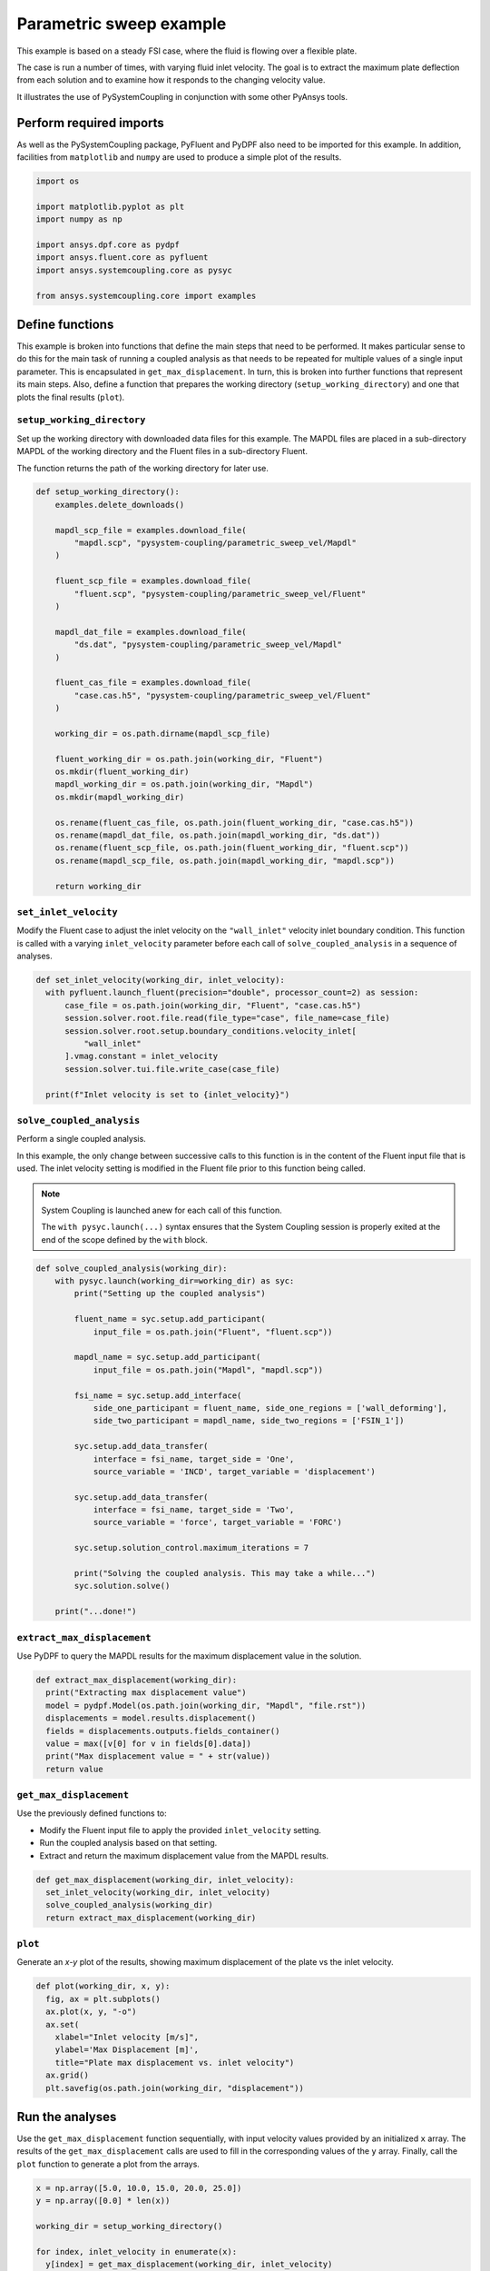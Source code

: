 
.. DO NOT EDIT.
.. THIS FILE WAS AUTOMATICALLY GENERATED BY SPHINX-GALLERY.
.. TO MAKE CHANGES, EDIT THE SOURCE PYTHON FILE:
.. "examples\00-systemcoupling\parametric_sweep_vel.py"
.. LINE NUMBERS ARE GIVEN BELOW.

.. only:: html

    .. note::
        :class: sphx-glr-download-link-note

        Click :ref:`here <sphx_glr_download_examples_00-systemcoupling_parametric_sweep_vel.py>`
        to download the full example code

.. rst-class:: sphx-glr-example-title

.. _sphx_glr_examples_00-systemcoupling_parametric_sweep_vel.py:

.. _parametric_sweep_example:

Parametric sweep example
========================

This example is based on a steady FSI case, where the fluid is flowing over a flexible plate.

The case is run a number of times, with varying fluid inlet velocity. The goal is to extract
the maximum plate deflection from each solution and to examine how it responds to the
changing velocity value.

It illustrates the use of PySystemCoupling in conjunction with some other PyAnsys tools.

.. image:: /_static/param_sweep_flow.png
   :width: 400pt
   :align: center

.. image:: /_static/param_sweep_result.png
   :width: 400pt
   :align: center

.. GENERATED FROM PYTHON SOURCE LINES 26-31

Perform required imports
------------------------
As well as the PySystemCoupling package, PyFluent and PyDPF also need
to be imported for this example. In addition, facilities from ``matplotlib`` and
``numpy`` are used to produce a simple plot of the results.

.. GENERATED FROM PYTHON SOURCE LINES 31-44

.. code-block:: default


    import os

    import matplotlib.pyplot as plt
    import numpy as np

    import ansys.dpf.core as pydpf
    import ansys.fluent.core as pyfluent
    import ansys.systemcoupling.core as pysyc

    from ansys.systemcoupling.core import examples









.. GENERATED FROM PYTHON SOURCE LINES 46-65

Define functions
----------------
This example is broken into functions that define the main steps that
need to be performed. It makes particular sense to do this for the
main task of running a coupled analysis as that needs to be repeated
for multiple values of a single input parameter. This is encapsulated
in ``get_max_displacement``. In turn, this is broken into further
functions that represent its main steps. Also, define a function that prepares the
working directory (``setup_working_directory``) and one that plots the final
results (``plot``).

``setup_working_directory``
~~~~~~~~~~~~~~~~~~~~~~~~~~~
Set up the working directory with downloaded
data files for this example. The MAPDL files are placed in a
sub-directory MAPDL of the working directory and the Fluent files
in a sub-directory Fluent.

The function returns the path of the working directory for later use.

.. GENERATED FROM PYTHON SOURCE LINES 65-99

.. code-block:: default


    def setup_working_directory():
        examples.delete_downloads()

        mapdl_scp_file = examples.download_file(
            "mapdl.scp", "pysystem-coupling/parametric_sweep_vel/Mapdl"
        )

        fluent_scp_file = examples.download_file(
            "fluent.scp", "pysystem-coupling/parametric_sweep_vel/Fluent"
        )

        mapdl_dat_file = examples.download_file(
            "ds.dat", "pysystem-coupling/parametric_sweep_vel/Mapdl"
        )

        fluent_cas_file = examples.download_file(
            "case.cas.h5", "pysystem-coupling/parametric_sweep_vel/Fluent"
        )

        working_dir = os.path.dirname(mapdl_scp_file)

        fluent_working_dir = os.path.join(working_dir, "Fluent")
        os.mkdir(fluent_working_dir)
        mapdl_working_dir = os.path.join(working_dir, "Mapdl")
        os.mkdir(mapdl_working_dir)

        os.rename(fluent_cas_file, os.path.join(fluent_working_dir, "case.cas.h5"))
        os.rename(mapdl_dat_file, os.path.join(mapdl_working_dir, "ds.dat"))
        os.rename(fluent_scp_file, os.path.join(fluent_working_dir, "fluent.scp"))
        os.rename(mapdl_scp_file, os.path.join(mapdl_working_dir, "mapdl.scp"))

        return working_dir








.. GENERATED FROM PYTHON SOURCE LINES 100-107

``set_inlet_velocity``
~~~~~~~~~~~~~~~~~~~~~~
Modify the Fluent case to adjust the
inlet velocity on the ``"wall_inlet"`` velocity inlet boundary
condition. This function is called with a varying ``inlet_velocity``
parameter before each call of ``solve_coupled_analysis`` in
a sequence of analyses.

.. GENERATED FROM PYTHON SOURCE LINES 107-119

.. code-block:: default


    def set_inlet_velocity(working_dir, inlet_velocity):
      with pyfluent.launch_fluent(precision="double", processor_count=2) as session:
          case_file = os.path.join(working_dir, "Fluent", "case.cas.h5")
          session.solver.root.file.read(file_type="case", file_name=case_file)
          session.solver.root.setup.boundary_conditions.velocity_inlet[
              "wall_inlet"
          ].vmag.constant = inlet_velocity
          session.solver.tui.file.write_case(case_file)

      print(f"Inlet velocity is set to {inlet_velocity}")








.. GENERATED FROM PYTHON SOURCE LINES 120-135

``solve_coupled_analysis``
~~~~~~~~~~~~~~~~~~~~~~~~~~
Perform a single coupled analysis.

In this example, the only change between successive calls to this function
is in the content of the Fluent input file that is used. The inlet velocity
setting is modified in the Fluent file prior to this function being called.

.. note::
   System Coupling is launched anew for each call of
   this function.

   The ``with pysyc.launch(...)`` syntax ensures
   that the System Coupling session is properly exited at the
   end of the scope defined by the ``with`` block.

.. GENERATED FROM PYTHON SOURCE LINES 135-165

.. code-block:: default


    def solve_coupled_analysis(working_dir):
        with pysyc.launch(working_dir=working_dir) as syc:
            print("Setting up the coupled analysis")

            fluent_name = syc.setup.add_participant(
                input_file = os.path.join("Fluent", "fluent.scp"))

            mapdl_name = syc.setup.add_participant(
                input_file = os.path.join("Mapdl", "mapdl.scp"))

            fsi_name = syc.setup.add_interface(
                side_one_participant = fluent_name, side_one_regions = ['wall_deforming'],
                side_two_participant = mapdl_name, side_two_regions = ['FSIN_1'])

            syc.setup.add_data_transfer(
                interface = fsi_name, target_side = 'One',
                source_variable = 'INCD', target_variable = 'displacement')

            syc.setup.add_data_transfer(
                interface = fsi_name, target_side = 'Two',
                source_variable = 'force', target_variable = 'FORC')

            syc.setup.solution_control.maximum_iterations = 7

            print("Solving the coupled analysis. This may take a while...")
            syc.solution.solve()

        print("...done!")








.. GENERATED FROM PYTHON SOURCE LINES 166-170

``extract_max_displacement``
~~~~~~~~~~~~~~~~~~~~~~~~~~~~
Use PyDPF to query the MAPDL results for the maximum displacement
value in the solution.

.. GENERATED FROM PYTHON SOURCE LINES 170-179

.. code-block:: default

    def extract_max_displacement(working_dir):
      print("Extracting max displacement value")
      model = pydpf.Model(os.path.join(working_dir, "Mapdl", "file.rst"))
      displacements = model.results.displacement()
      fields = displacements.outputs.fields_container()
      value = max([v[0] for v in fields[0].data])
      print("Max displacement value = " + str(value))
      return value








.. GENERATED FROM PYTHON SOURCE LINES 180-187

``get_max_displacement``
~~~~~~~~~~~~~~~~~~~~~~~~
Use the previously defined functions to:

- Modify the Fluent input file to apply the provided ``inlet_velocity`` setting.
- Run the coupled analysis based on that setting.
- Extract and return the maximum displacement value from the MAPDL results.

.. GENERATED FROM PYTHON SOURCE LINES 187-192

.. code-block:: default

    def get_max_displacement(working_dir, inlet_velocity):
      set_inlet_velocity(working_dir, inlet_velocity)
      solve_coupled_analysis(working_dir)
      return extract_max_displacement(working_dir)








.. GENERATED FROM PYTHON SOURCE LINES 193-198

``plot``
~~~~~~~~
Generate an `x-y` plot of the results, showing
maximum displacement of the plate vs the inlet velocity.


.. GENERATED FROM PYTHON SOURCE LINES 198-208

.. code-block:: default

    def plot(working_dir, x, y):
      fig, ax = plt.subplots()
      ax.plot(x, y, "-o")
      ax.set(
        xlabel="Inlet velocity [m/s]",
        ylabel='Max Displacement [m]',
        title="Plate max displacement vs. inlet velocity")
      ax.grid()
      plt.savefig(os.path.join(working_dir, "displacement"))








.. GENERATED FROM PYTHON SOURCE LINES 209-216

Run the analyses
----------------
Use the ``get_max_displacement`` function sequentially, with input
velocity values provided by an initialized ``x`` array.
The results of the ``get_max_displacement`` calls are used to fill in the
corresponding values of the ``y`` array. Finally, call
the ``plot`` function to generate a plot from the arrays.

.. GENERATED FROM PYTHON SOURCE LINES 216-226

.. code-block:: default


    x = np.array([5.0, 10.0, 15.0, 20.0, 25.0])
    y = np.array([0.0] * len(x))

    working_dir = setup_working_directory()

    for index, inlet_velocity in enumerate(x):
      y[index] = get_max_displacement(working_dir, inlet_velocity)

    plot(working_dir, x, y)



.. image-sg:: /examples/00-systemcoupling/images/sphx_glr_parametric_sweep_vel_001.png
   :alt: Plate max displacement vs. inlet velocity
   :srcset: /examples/00-systemcoupling/images/sphx_glr_parametric_sweep_vel_001.png
   :class: sphx-glr-single-img


.. rst-class:: sphx-glr-script-out

 .. code-block:: none

    Fast-loading "C:\ANSYSDev\ANSYSI~1\v222\fluent\fluent22.2.0\\addons\afd\lib\hdfio.bin"
    Done.
    Multicore processors detected. Processor affinity set!

    Reading from MILIDBOYD1:"C:\Users\idboyd\AppData\Local\ansys_systemcoupling_core\ansys_systemcoupling_core\examples\Fluent\case.cas.h5" in NODE0 mode ...
      Reading mesh ...
           58065 cells,     1 cell zone  ...
              58065 hexahedral cells,  zone id: 2
          187138 faces,     8 face zones ...
             161252 quadrilateral interior faces,  zone id: 1
                295 quadrilateral velocity-inlet faces,  zone id: 5
                295 quadrilateral pressure-outlet faces,  zone id: 6
                980 quadrilateral wall faces,  zone id: 7
                985 quadrilateral wall faces,  zone id: 8
                105 quadrilateral wall faces,  zone id: 9
              11613 quadrilateral symmetry faces,  zone id: 10
              11613 quadrilateral symmetry faces,  zone id: 11
           71280 nodes,     1 node zone  ...
    Warning: reading 4 partition grid onto 2 compute node machine.
             Combining every 2 partitions.
      Done.


    Building...
         mesh
            distributing mesh
                    parts..,
                    faces..,
                    nodes..,
                    cells..,
            bandwidth reduction using Reverse Cuthill-McKee: 16512/278 = 59.3957
         materials,
         interface,
         domains,
            mixture
         zones,
            symmetry2
            symmetry1
            wall_deforming
            wall_top
            wall_bottom
            interior-part-fluid
            wall_inlet
            wall_outlet
            part-fluid
         parallel,
         dynamic zones,
            wall_deforming
            wall_top
            wall_bottom
            symmetry2
            symmetry1
    Done.

    Writing to MILIDBOYD1:"C:\Users\idboyd\AppData\Local\ansys_systemcoupling_core\ansys_systemcoupling_core\examples\Fluent\case.cas.h5" in NODE0 mode and compression level 1 ...
           58065 cells,     1 zone  ...
          187138 faces,     8 zones ...
           71280 nodes,     1 zone  ...
      Done.
    Done.
    Inlet velocity is set to 5.0
    Setting up the coupled analysis
    Solving the coupled analysis. This may take a while...
    ...done!
    Extracting max displacement value
    Max displacement value = 0.05236548595237256
    Fast-loading "C:\ANSYSDev\ANSYSI~1\v222\fluent\fluent22.2.0\\addons\afd\lib\hdfio.bin"
    Done.
    Multicore processors detected. Processor affinity set!

    Reading from MILIDBOYD1:"C:\Users\idboyd\AppData\Local\ansys_systemcoupling_core\ansys_systemcoupling_core\examples\Fluent\case.cas.h5" in NODE0 mode ...
      Reading mesh ...
           58065 cells,     1 cell zone  ...
              58065 hexahedral cells,  zone id: 2
          187138 faces,     8 face zones ...
             161252 quadrilateral interior faces,  zone id: 1
                295 quadrilateral velocity-inlet faces,  zone id: 5
                295 quadrilateral pressure-outlet faces,  zone id: 6
                980 quadrilateral wall faces,  zone id: 7
                985 quadrilateral wall faces,  zone id: 8
                105 quadrilateral wall faces,  zone id: 9
              11613 quadrilateral symmetry faces,  zone id: 10
              11613 quadrilateral symmetry faces,  zone id: 11
           71280 nodes,     1 node zone  ...
      Done.


    Building...
         mesh
            distributing mesh
                    parts..,
                    faces..,
                    nodes..,
                    cells..,
            bandwidth reduction using Reverse Cuthill-McKee: 16512/278 = 59.3957
         materials,
         interface,
         domains,
            mixture
         zones,
            symmetry2
            symmetry1
            wall_deforming
            wall_top
            wall_bottom
            interior-part-fluid
            wall_inlet
            wall_outlet
            part-fluid
         parallel,
         dynamic zones,
            wall_deforming
            wall_top
            wall_bottom
            symmetry2
            symmetry1
    Done.

    Writing to MILIDBOYD1:"C:\Users\idboyd\AppData\Local\ansys_systemcoupling_core\ansys_systemcoupling_core\examples\Fluent\case.cas.h5" in NODE0 mode and compression level 1 ...
           58065 cells,     1 zone  ...
          187138 faces,     8 zones ...
           71280 nodes,     1 zone  ...
      Done.
    Done.
    Inlet velocity is set to 10.0
    Setting up the coupled analysis
    Solving the coupled analysis. This may take a while...
    ...done!
    Extracting max displacement value
    Max displacement value = 0.19232826989695678
    Fast-loading "C:\ANSYSDev\ANSYSI~1\v222\fluent\fluent22.2.0\\addons\afd\lib\hdfio.bin"
    Done.
    Multicore processors detected. Processor affinity set!

    Reading from MILIDBOYD1:"C:\Users\idboyd\AppData\Local\ansys_systemcoupling_core\ansys_systemcoupling_core\examples\Fluent\case.cas.h5" in NODE0 mode ...
      Reading mesh ...
           58065 cells,     1 cell zone  ...
              58065 hexahedral cells,  zone id: 2
          187138 faces,     8 face zones ...
             161252 quadrilateral interior faces,  zone id: 1
                295 quadrilateral velocity-inlet faces,  zone id: 5
                295 quadrilateral pressure-outlet faces,  zone id: 6
                980 quadrilateral wall faces,  zone id: 7
                985 quadrilateral wall faces,  zone id: 8
                105 quadrilateral wall faces,  zone id: 9
              11613 quadrilateral symmetry faces,  zone id: 10
              11613 quadrilateral symmetry faces,  zone id: 11
           71280 nodes,     1 node zone  ...
      Done.


    Building...
         mesh
            distributing mesh
                    parts..,
                    faces..,
                    nodes..,
                    cells..,
            bandwidth reduction using Reverse Cuthill-McKee: 16512/278 = 59.3957
         materials,
         interface,
         domains,
            mixture
         zones,
            symmetry2
            symmetry1
            wall_deforming
            wall_top
            wall_bottom
            interior-part-fluid
            wall_inlet
            wall_outlet
            part-fluid
         parallel,
         dynamic zones,
            wall_deforming
            wall_top
            wall_bottom
            symmetry2
            symmetry1
    Done.

    Writing to MILIDBOYD1:"C:\Users\idboyd\AppData\Local\ansys_systemcoupling_core\ansys_systemcoupling_core\examples\Fluent\case.cas.h5" in NODE0 mode and compression level 1 ...
           58065 cells,     1 zone  ...
          187138 faces,     8 zones ...
           71280 nodes,     1 zone  ...
      Done.
    Done.
    Inlet velocity is set to 15.0
    Setting up the coupled analysis
    Solving the coupled analysis. This may take a while...
    ...done!
    Extracting max displacement value
    Max displacement value = 0.3727675173293116
    Fast-loading "C:\ANSYSDev\ANSYSI~1\v222\fluent\fluent22.2.0\\addons\afd\lib\hdfio.bin"
    Done.
    Multicore processors detected. Processor affinity set!

    Reading from MILIDBOYD1:"C:\Users\idboyd\AppData\Local\ansys_systemcoupling_core\ansys_systemcoupling_core\examples\Fluent\case.cas.h5" in NODE0 mode ...
      Reading mesh ...
           58065 cells,     1 cell zone  ...
              58065 hexahedral cells,  zone id: 2
          187138 faces,     8 face zones ...
             161252 quadrilateral interior faces,  zone id: 1
                295 quadrilateral velocity-inlet faces,  zone id: 5
                295 quadrilateral pressure-outlet faces,  zone id: 6
                980 quadrilateral wall faces,  zone id: 7
                985 quadrilateral wall faces,  zone id: 8
                105 quadrilateral wall faces,  zone id: 9
              11613 quadrilateral symmetry faces,  zone id: 10
              11613 quadrilateral symmetry faces,  zone id: 11
           71280 nodes,     1 node zone  ...
      Done.


    Building...
         mesh
            distributing mesh
                    parts..,
                    faces..,
                    nodes..,
                    cells..,
            bandwidth reduction using Reverse Cuthill-McKee: 16512/278 = 59.3957
         materials,
         interface,
         domains,
            mixture
         zones,
            symmetry2
            symmetry1
            wall_deforming
            wall_top
            wall_bottom
            interior-part-fluid
            wall_inlet
            wall_outlet
            part-fluid
         parallel,
         dynamic zones,
            wall_deforming
            wall_top
            wall_bottom
            symmetry2
            symmetry1
    Done.

    Writing to MILIDBOYD1:"C:\Users\idboyd\AppData\Local\ansys_systemcoupling_core\ansys_systemcoupling_core\examples\Fluent\case.cas.h5" in NODE0 mode and compression level 1 ...
           58065 cells,     1 zone  ...
          187138 faces,     8 zones ...
           71280 nodes,     1 zone  ...
      Done.
    Done.
    Inlet velocity is set to 20.0
    Setting up the coupled analysis
    Solving the coupled analysis. This may take a while...
    ...done!
    Extracting max displacement value
    Max displacement value = 0.5624418884027582
    Fast-loading "C:\ANSYSDev\ANSYSI~1\v222\fluent\fluent22.2.0\\addons\afd\lib\hdfio.bin"
    Done.
    Multicore processors detected. Processor affinity set!

    Reading from MILIDBOYD1:"C:\Users\idboyd\AppData\Local\ansys_systemcoupling_core\ansys_systemcoupling_core\examples\Fluent\case.cas.h5" in NODE0 mode ...
      Reading mesh ...
           58065 cells,     1 cell zone  ...
              58065 hexahedral cells,  zone id: 2
          187138 faces,     8 face zones ...
             161252 quadrilateral interior faces,  zone id: 1
                295 quadrilateral velocity-inlet faces,  zone id: 5
                295 quadrilateral pressure-outlet faces,  zone id: 6
                980 quadrilateral wall faces,  zone id: 7
                985 quadrilateral wall faces,  zone id: 8
                105 quadrilateral wall faces,  zone id: 9
              11613 quadrilateral symmetry faces,  zone id: 10
              11613 quadrilateral symmetry faces,  zone id: 11
           71280 nodes,     1 node zone  ...
      Done.


    Building...
         mesh
            distributing mesh
                    parts..,
                    faces..,
                    nodes..,
                    cells..,
            bandwidth reduction using Reverse Cuthill-McKee: 16512/278 = 59.3957
         materials,
         interface,
         domains,
            mixture
         zones,
            symmetry2
            symmetry1
            wall_deforming
            wall_top
            wall_bottom
            interior-part-fluid
            wall_inlet
            wall_outlet
            part-fluid
         parallel,
         dynamic zones,
            wall_deforming
            wall_top
            wall_bottom
            symmetry2
            symmetry1
    Done.

    Writing to MILIDBOYD1:"C:\Users\idboyd\AppData\Local\ansys_systemcoupling_core\ansys_systemcoupling_core\examples\Fluent\case.cas.h5" in NODE0 mode and compression level 1 ...
           58065 cells,     1 zone  ...
          187138 faces,     8 zones ...
           71280 nodes,     1 zone  ...
      Done.
    Done.
    Inlet velocity is set to 25.0
    Setting up the coupled analysis
    Solving the coupled analysis. This may take a while...
    ...done!
    Extracting max displacement value
    Max displacement value = 0.7212533243298336





.. rst-class:: sphx-glr-timing

   **Total running time of the script:** ( 14 minutes  53.523 seconds)


.. _sphx_glr_download_examples_00-systemcoupling_parametric_sweep_vel.py:

.. only:: html

  .. container:: sphx-glr-footer sphx-glr-footer-example


    .. container:: sphx-glr-download sphx-glr-download-python

      :download:`Download Python source code: parametric_sweep_vel.py <parametric_sweep_vel.py>`

    .. container:: sphx-glr-download sphx-glr-download-jupyter

      :download:`Download Jupyter notebook: parametric_sweep_vel.ipynb <parametric_sweep_vel.ipynb>`


.. only:: html

 .. rst-class:: sphx-glr-signature

    `Gallery generated by Sphinx-Gallery <https://sphinx-gallery.github.io>`_
